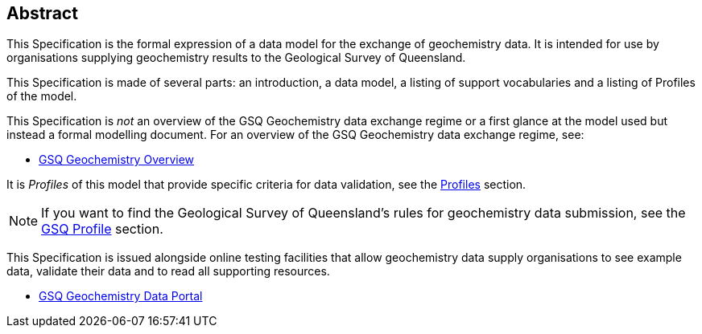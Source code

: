 == Abstract

This Specification is the formal expression of a data model for the exchange of geochemistry data. It is intended for use by organisations supplying geochemistry results to the Geological Survey of Queensland.

This Specification is made of several parts: an introduction, a data model, a listing of support vocabularies and a listing of Profiles of the model.

This Specification is _not_ an overview of the GSQ Geochemistry data exchange regime or a first glance at the model used but instead a formal modelling document. For an overview of the GSQ Geochemistry data exchange regime, see:

* https://kurrawong.github.io/gsq-geochem-spec/overview.html[GSQ Geochemistry Overview]

It is _Profiles_ of this model that provide specific criteria for data validation, see the <<Profiles, Profiles>> section.

NOTE: If you want to find the Geological Survey of Queensland's rules for geochemistry data submission, see the <<GSQ Profile, GSQ Profile>> section.

This Specification is issued alongside online testing facilities that allow geochemistry data supply organisations to see example data, validate their data and to read all supporting resources.

* https://geochem.dev.kurrawong.ai/[GSQ Geochemistry Data Portal]

